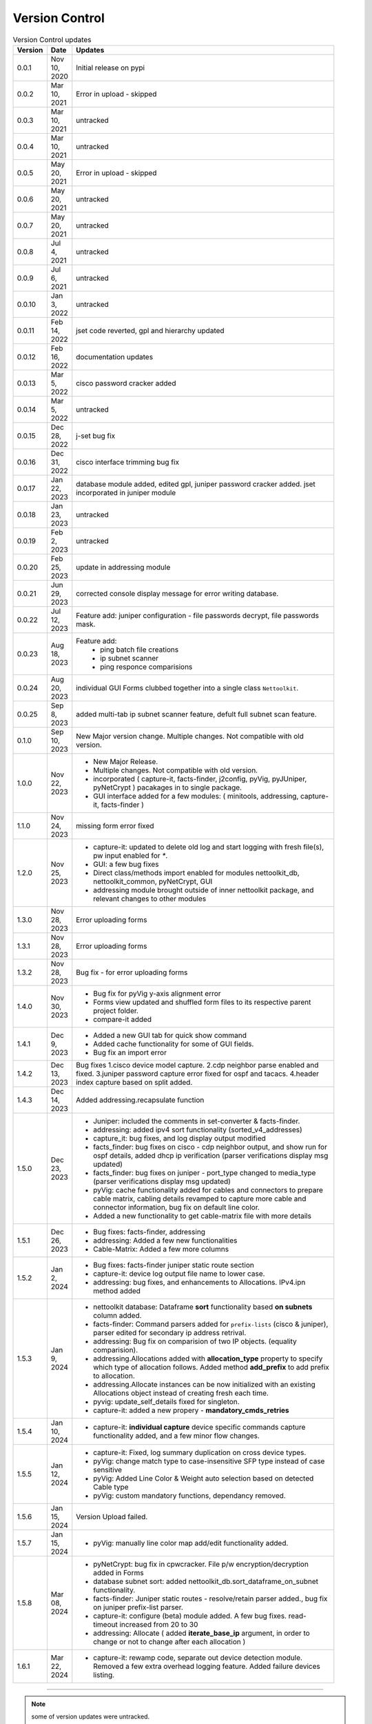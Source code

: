 Version Control
=================================================

.. figure:: images/nettoolkit_logo.jpg
   :scale: 15%
   :alt: Nettoolkit
   :align: right


.. list-table:: Version Control updates
   :widths: 10 15 200
   :align: left
   :header-rows: 1

   * - Version
     - Date   
     - Updates

   * - 0.0.1
     - Nov 10, 2020
     - Initial release on pypi 
   * - 0.0.2
     - Mar 10, 2021
     - Error in upload - skipped
   * - 0.0.3
     - Mar 10, 2021
     - untracked
   * - 0.0.4
     - Mar 10, 2021
     - untracked
   * - 0.0.5
     - May 20, 2021
     - Error in upload - skipped
   * - 0.0.6
     - May 20, 2021
     - untracked
   * - 0.0.7
     - May 20, 2021
     - untracked
   * - 0.0.8
     - Jul 4, 2021
     - untracked
   * - 0.0.9
     - Jul 6, 2021
     - untracked
   * - 0.0.10
     - Jan 3, 2022
     - untracked
   * - 0.0.11
     - Feb 14, 2022
     - jset code reverted, gpl and hierarchy updated 
   * - 0.0.12
     - Feb 16, 2022
     - documentation updates
   * - 0.0.13
     - Mar 5, 2022
     - cisco password cracker added
   * - 0.0.14
     - Mar 5, 2022
     - untracked
   * - 0.0.15
     - Dec 28, 2022
     - j-set bug fix
   * - 0.0.16
     - Dec 31, 2022
     - cisco interface trimming bug fix
   * - 0.0.17
     - Jan 22, 2023
     - database module added, edited gpl, juniper password cracker added. jset incorporated in juniper module
   * - 0.0.18
     - Jan 23, 2023
     - untracked
   * - 0.0.19
     - Feb 2, 2023
     - untracked
   * - 0.0.20
     - Feb 25, 2023
     - update in addressing module
   * - 0.0.21
     - Jun 29, 2023
     - corrected console display message for error writing database.
   * - 0.0.22
     - Jul 12, 2023
     - Feature add: juniper configuration - file passwords decrypt, file passwords mask.
   * - 0.0.23
     - Aug 18, 2023
     - Feature add:
        * ping batch file creations 
        * ip subnet scanner
        * ping responce comparisions
   * - 0.0.24
     - Aug 20, 2023
     - individual GUI Forms clubbed together into a single class ``Nettoolkit``.
   * - 0.0.25
     - Sep 8, 2023
     - added multi-tab ip subnet scanner feature, defult full subnet scan feature.
   * - 0.1.0
     - Sep 10, 2023
     - New Major version change. Multiple changes.  Not compatible with old version.
   * - 1.0.0
     - Nov 22, 2023
     - * New Major Release. 
       * Multiple changes. Not compatible with old version.
       * incorporated ( capture-it, facts-finder, j2config, pyVig, pyJUniper, pyNetCrypt ) pacakages in to single package.
       * GUI interface added for a few modules: ( minitools, addressing, capture-it, facts-finder )
   * - 1.1.0
     - Nov 24, 2023
     - missing form error fixed 
   * - 1.2.0
     - Nov 25, 2023
     - * capture-it: updated to delete old log and start logging with fresh file(s), pw input enabled for `*`.
       * GUI: a few bug fixes
       * Direct class/methods import enabled for modules nettoolkit_db, nettoolkit_common, pyNetCrypt, GUI
       * addressing module brought outside of inner nettoolkit package, and relevant changes to other modules
   * - 1.3.0
     - Nov 28, 2023
     - Error uploading forms
   * - 1.3.1
     - Nov 28, 2023
     - Error uploading forms
   * - 1.3.2
     - Nov 28, 2023
     - Bug fix - for error uploading forms
   * - 1.4.0
     - Nov 30, 2023
     - * Bug fix for pyVig y-axis alignment error
       * Forms view updated and shuffled form files to its respective parent project folder.
       * compare-it added
   * - 1.4.1
     - Dec 9, 2023
     - * Added a new GUI tab for quick show command
       * Added cache functionality for some of GUI fields.
       * Bug fix an import error
   * - 1.4.2
     - Dec 13, 2023
     - Bug fixes 1.cisco device model capture. 2.cdp neighbor parse enabled and fixed. 3.juniper password capture error fixed for ospf and tacacs.  4.header index capture based on split added.
   * - 1.4.3
     - Dec 14, 2023
     - Added addressing.recapsulate function
   * - 1.5.0
     - Dec 23, 2023
     - * Juniper: included the comments in set-converter & facts-finder.
       * addressing: added ipv4 sort functionality (sorted_v4_addresses)
       * capture_it: bug fixes, and log display output modified
       * facts_finder: bug fixes on cisco - cdp neighbor output, and show run for ospf details, added dhcp ip verification (parser verifications display msg updated)
       * facts_finder: bug fixes on juniper - port_type changed to media_type (parser verifications display msg updated)
       * pyVig: cache functionality added for cables and connectors to prepare cable matrix, cabling details revamped to capture more cable and connector information,  bug fix on default line color. 
       * Added a new functionality to get cable-matrix file with more details
   * - 1.5.1
     - Dec 26, 2023
     - * Bug fixes: facts-finder, addressing
       * addressing: Added a few new functionalities
       * Cable-Matrix: Added a few more columns
   * - 1.5.2
     - Jan 2, 2024
     - * Bug fixes: facts-finder juniper static route section
       * capture-it: device log output file name to lower case.
       * addressing: bug fixes, and enhancements to Allocations.  IPv4.ipn method added
   * - 1.5.3
     - Jan 9, 2024
     - * nettoolkit database: Dataframe **sort** functionality based **on subnets** column added.
       * facts-finder: Command parsers added for ``prefix-lists`` (cisco & juniper), parser edited for secondary ip address retrival.
       * addressing: Bug fix on comparision of two IP objects. (equality comparision).  
       * addressing.Allocations added with **allocation_type** property to specify which type of allocation follows.   Added method **add_prefix** to add prefix to allocation.
       * addressing.Allocate instances can be now initialized with an existing Allocations object instead of creating fresh each time.
       * pyvig: update_self_details fixed for singleton.
       * capture-it: added a new propery - **mandatory_cmds_retries**
   * - 1.5.4
     - Jan 10, 2024
     - * capture-it: **individual capture** device specific commands capture functionality added, and a few minor flow changes.
   * - 1.5.5
     - Jan 12, 2024
     - * capture-it: Fixed, log summary duplication on cross device types.
       * pyVig: change match type to case-insensitive SFP type instead of case sensitive
       * pyVig: Added Line Color & Weight auto selection based on detected Cable type
       * pyVig: custom mandatory functions, dependancy removed.
   * - 1.5.6
     - Jan 15, 2024
     - Version Upload failed.
   * - 1.5.7
     - Jan 15, 2024
     - * pyVig: manually line color map add/edit functionality added.
   * - 1.5.8
     - Mar 08, 2024
     - * pyNetCrypt: bug fix in cpwcracker. File p/w encryption/decryption added in Forms
       * database subnet sort: added nettoolkit_db.sort_dataframe_on_subnet functionality.
       * facts-finder: Juniper static routes - resolve/retain parser added., bug fix on juniper prefix-list parser.
       * capture-it: configure (beta) module added. A few bug fixes. read-timeout increased from 20 to 30
       * addressing: Allocate ( added **iterate_base_ip** argument, in order to change or not to change after each allocation )
   * - 1.6.1
     - Mar 22, 2024
     - * capture-it: rewamp code, separate out device detection module. Removed a few extra overhead logging feature. Added failure devices listing.
       


-----


.. note::

   some of version updates were untracked.


